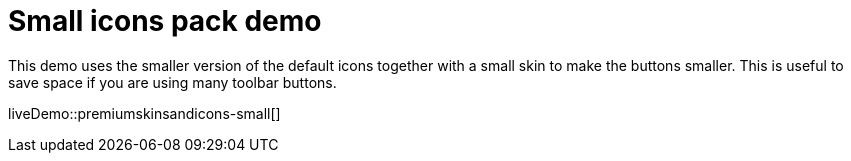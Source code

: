 = Small icons pack demo
:description: Small Icons and Skin demo
:keywords: skin skins icon icons small customize theme
:title_nav: Small Icons Demo

This demo uses the smaller version of the default icons together with a small skin to make the buttons smaller. This is useful to save space if you are using many toolbar buttons.

liveDemo::premiumskinsandicons-small[]
